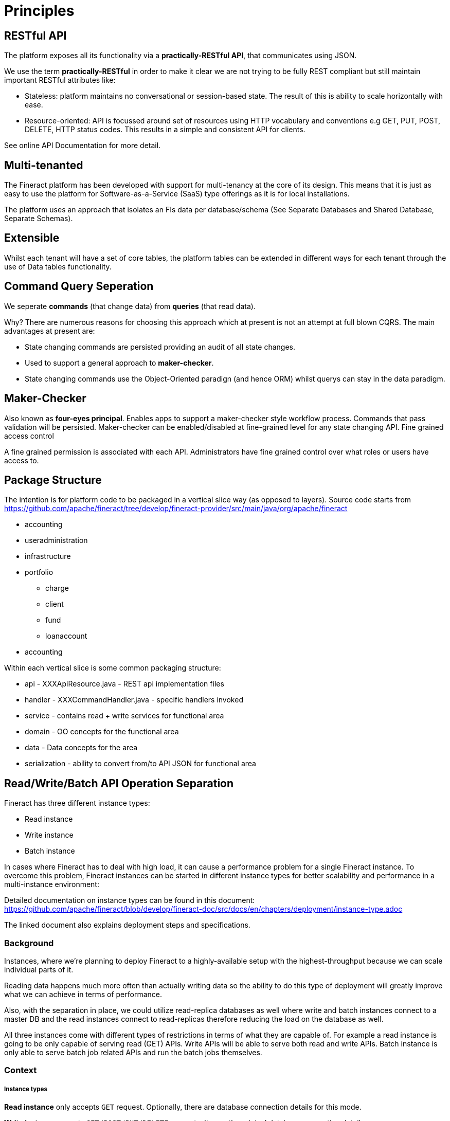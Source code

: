 = Principles

== RESTful API

The platform exposes all its functionality via a *practically-RESTful API*, that communicates using JSON.

We use the term *practically-RESTful* in order to make it clear we are not trying to be fully REST compliant but still maintain important RESTful attributes like:

* Stateless: platform maintains no conversational or session-based state. The result of this is ability to scale horizontally with ease.
* Resource-oriented: API is focussed around set of resources using HTTP vocabulary and conventions e.g GET, PUT, POST, DELETE, HTTP status codes. This results in a simple and consistent API for clients.

See online API Documentation for more detail.

== Multi-tenanted

The Fineract platform has been developed with support for multi-tenancy at the core of its design. This means that it is just as easy to use the platform for Software-as-a-Service (SaaS) type offerings as it is for local installations.

The platform uses an approach that isolates an FIs data per database/schema (See Separate Databases and Shared Database, Separate Schemas).

== Extensible

Whilst each tenant will have a set of core tables, the platform tables can be extended in different ways for each tenant through the use of Data tables functionality.

== Command Query Seperation

We seperate *commands* (that change data) from *queries* (that read data).

Why? There are numerous reasons for choosing this approach which at present is not an attempt at full blown CQRS. The main advantages at present are:

* State changing commands are persisted providing an audit of all state changes.
* Used to support a general approach to *maker-checker*.
* State changing commands use the Object-Oriented paradign (and hence ORM) whilst querys can stay in the data paradigm.

== Maker-Checker

Also known as *four-eyes principal*. Enables apps to support a maker-checker style workflow process. Commands that pass validation will be persisted. Maker-checker can be enabled/disabled at fine-grained level for any state changing API.
Fine grained access control

A fine grained permission is associated with each API. Administrators have fine grained control over what roles or users have access to.

== Package Structure

The intention is for platform code to be packaged in a vertical slice way (as opposed to layers).
Source code starts from https://github.com/apache/fineract/tree/develop/fineract-provider/src/main/java/org/apache/fineract

* accounting
* useradministration
* infrastructure
* portfolio
** charge
** client
** fund
** loanaccount
* accounting

Within each vertical slice is some common packaging structure:

* api - XXXApiResource.java - REST api implementation files
* handler - XXXCommandHandler.java - specific handlers invoked
* service - contains read + write services for functional area
* domain - OO concepts for the functional area
* data - Data concepts for the area
* serialization - ability to convert from/to API JSON for functional area


== Read/Write/Batch API Operation Separation

Fineract has three different instance types:

* Read instance
* Write instance
* Batch instance

In cases where Fineract has to deal with high load, it can cause a performance problem for a single Fineract instance. To overcome this problem, Fineract instances can be started in different instance types for better scalability and performance in a multi-instance environment:

Detailed documentation on instance types can be found in this document: https://github.com/apache/fineract/blob/develop/fineract-doc/src/docs/en/chapters/deployment/instance-type.adoc

The linked document also explains deployment steps and specifications.

=== Background

Instances, where we're planning to deploy Fineract to a highly-available setup with the highest-throughput because we can scale individual parts of it.


Reading data happens much more often than actually writing data so the ability to do this type of deployment will greatly improve what we can achieve in terms of performance.

Also, with the separation in place, we could utilize read-replica databases as well where write and batch instances connect to a master DB and the read instances connect to read-replicas therefore reducing the load on the database as well.

All three instances come with different types of restrictions in terms of what they are capable of. For example a read instance is going to be only capable of serving read (GET) APIs. Write APIs will be able to serve both read and write APIs. Batch instance is only able to serve batch job related APIs and run the batch jobs themselves.

=== Context

===== Instance types

**Read instance** only accepts `GET` request. Optionally, there are database connection details for this mode.

**Write instance** accepts `GET/POST/PUT/DELETE` requests. It uses the original database connection details.

**BATCH instance** accepts `POST` request related to run jobs. It will start the Quartz scheduler at startup time and run the batch jobs.

=== Modes

* Full mode (default)
* Read mode
* Write mode
* Batch mode

=== Setup

==== Environment Variable

Using environment variables, the three instance types performance enhancing operation separation can be performed:

* FINERACT_READ_MODE_ENABLED
* FINERACT_WRITE_MODE_ENABLED
* FINERACT_BATCH_MODE_ENABLED

These three are the boolean variables to enable or disable the instance modes.

=== Database Settings

Optional database connection details for reading mode are:

.Database connection settings
|===
^| Key ^| Type ^| Value

| schema_server | character varying (100) |  127.0.0.1
| schema_name | character varying (100) | fineract_default
| schema_server_port | character varying (10) | 5432
| schema_username | character varying (100) | mifosadmin
| schema_password | character varying (100) | password
| readonly_schema_server | character varying(100) | [null]
| readonly_schema_name | character varying(100) | [null]
| readonly_schema_server_port | character varying(10) | [null]
| readonly_schema_usernname | character varying (100) | [null]
| readonly_schema_password | character varying (100) | [null]
| readonly_schema_connection_parameters | text | [null]
|===

=== Use Case Scenarios

==== APIs

* Read APIs are allowed only for read and write instances
* Write APIs are allowed only for write instances
* Batch job APIs are allowed only for batch instances

==== Batch jobs

* Batch job scheduling is allowed only for batch instances

==== Read-only instance type restrictions

* Events are disabled for read-only instances
* Read-only tenant connection support

==== Batch-only instance type restrictions

* Receiving events is disabled for batch-only instances
